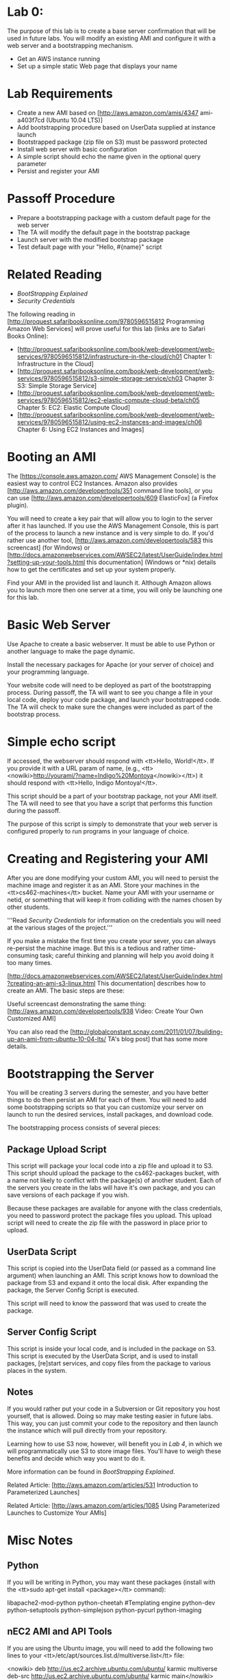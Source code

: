 
* Lab 0:

The purpose of this lab is to create a base server confirmation that will be used in future labs. You will modify an existing AMI and configure it with a web server and a bootstrapping mechanism.

- Get an AWS instance running
- Set up a simple static Web page that displays your name 


* Lab Requirements 

- Create a new AMI based on [http://aws.amazon.com/amis/4347 ami-a403f7cd (Ubuntu 10.04 LTS)]
- Add bootstrapping procedure based on UserData supplied at instance launch
- Bootstrapped package (zip file on S3) must be password protected
- Install web server with basic configuration
- A simple script should echo the name given in the optional query parameter
- Persist and register your AMI

* Passoff Procedure 

- Prepare a bootstrapping package with a custom default page for the web server
- The TA will modify the default page in the bootstrap package
- Launch server with the modified bootstrap package
- Test default page with your "Hello, #{name}" script

* Related Reading 
- [[BootStrapping Explained]]
- [[Security Credentials]]

The following reading in [http://proquest.safaribooksonline.com/9780596515812 Programming Amazon Web Services] will prove useful for this lab (links are to Safari Books Online):

- [http://proquest.safaribooksonline.com/book/web-development/web-services/9780596515812/infrastructure-in-the-cloud/ch01 Chapter 1: Infrastructure in the Cloud]
- [http://proquest.safaribooksonline.com/book/web-development/web-services/9780596515812/s3-simple-storage-service/ch03 Chapter 3: S3: Simple Storage Service]
- [http://proquest.safaribooksonline.com/book/web-development/web-services/9780596515812/ec2-elastic-compute-cloud-beta/ch05 Chapter 5: EC2: Elastic Compute Cloud]
- [http://proquest.safaribooksonline.com/book/web-development/web-services/9780596515812/using-ec2-instances-and-images/ch06 Chapter 6: Using EC2 Instances and Images]

* Booting an AMI 

The [https://console.aws.amazon.com/ AWS Management Console] is the easiest way to control EC2 Instances. Amazon also provides [http://aws.amazon.com/developertools/351 command line tools], or you can use [http://aws.amazon.com/developertools/609 ElasticFox] (a Firefox plugin).

You will need to create a key pair that will allow you to login to the server after it has launched. If you use the AWS Management Console, this is part of the process to launch a new instance and is very simple to do. If you'd rather use another tool, [http://aws.amazon.com/developertools/583 this screencast] (for Windows) or [http://docs.amazonwebservices.com/AWSEC2/latest/UserGuide/index.html?setting-up-your-tools.html this documentation] (Windows or *nix) details how to get the certificates and set up your system properly.

Find your AMI in the provided list and launch it. Although Amazon allows you to launch more then one server at a time, you will only be launching one for this lab.

* Basic Web Server 

Use Apache to create a basic webserver. It must be able to use Python or another language to make the page dynamic.

Install the necessary packages for Apache (or your server of choice) and your programming language.

Your website code will need to be deployed as part of the bootstrapping process. During passoff, the TA will want to see you change a file in your local code, deploy your code package, and launch your bootstrapped code. The TA will check to make sure the changes were included as part of the bootstrap process.

* Simple echo script 

If accessed, the webserver should respond with <tt>Hello, World!</tt>. If you provide it with a URL param of name, (e.g., <tt><nowiki>http://yourami/?name=Indigo%20Montoya</nowiki></tt>) it should respond with <tt>Hello, Indigo Montoya!</tt>.

This script should be a part of your bootstrap package, not your AMI itself. The TA will need to see that you have a script that performs this function during the passoff.

The purpose of this script is simply to demonstrate that your web server is configured properly to run programs in your language of choice.

* Creating and Registering your AMI 

After you are done modifying your custom AMI, you will need to persist the machine image and register it as an AMI. Store your machines in the <tt>cs462-machines</tt> bucket. Name your AMI with your username or netid, or something that will keep it from colliding with the names chosen by other students.

'''Read [[Security Credentials]] for information on the credentials you will need at the various stages of the project.'''

If you make a mistake the first time you create your sever, you can always re-persist the machine image. But this is a tedious and rather time-consuming task; careful thinking and planning will help you avoid doing it too many times.

[http://docs.amazonwebservices.com/AWSEC2/latest/UserGuide/index.html?creating-an-ami-s3-linux.html This documentation] describes how to create an AMI. The basic steps are these:

# Bundle the volume
# Upload the bundle to S3
# Register the AMI

Useful screencast demonstrating the same thing: [http://aws.amazon.com/developertools/938 Video: Create Your Own Customized AMI]

You can also read the [http://globalconstant.scnay.com/2011/01/07/building-up-an-ami-from-ubuntu-10-04-lts/ TA's blog post] that has some more details.

* Bootstrapping the Server 

You will be creating 3 servers during the semester, and you have better things to do then persist an AMI for each of them. You will need to add some bootstrapping scripts so that you can customize your server on launch to run the desired services, install packages, and download code.

The bootstrapping process consists of several pieces:

** Package Upload Script
This script will package your local code into a zip file and upload it to S3. This script should upload the package to the cs462-packages bucket, with a name not likely to conflict with the package(s) of another student. Each of the servers you create in the labs will have it's own package, and you can save versions of each package if you wish.

Because these packages are available for anyone with the class credentials, you need to password protect the package files you upload. This upload script will need to create the zip file with the password in place prior to upload.

** UserData Script 
This script is copied into the UserData field (or passed as a command line argument) when launching an AMI. This script knows how to download the package from S3 and expand it onto the local disk. After expanding the package, the Server Config Script is executed.

This script will need to know the password that was used to create the package.

** Server Config Script
This script is inside your local code, and is included in the package on S3. This script is executed by the UserData Script, and is used to install packages, [re]start services, and copy files from the package to various places in the system.

** Notes 
If you would rather put your code in a Subversion or Git repository you host yourself, that is allowed. Doing so may make testing easier in future labs. This way, you can just commit your code to the repository and then launch the instance which will pull directly from your repository.

Learning how to use S3 now, however, will benefit you in [[Lab 4]], in which we will programmatically use S3 to store image files. You'll have to weigh these benefits and decide which way you want to do it.

More information can be found in [[BootStrapping Explained]].

Related Article: [http://aws.amazon.com/articles/531 Introduction to Parameterized Launches]

Related Article: [http://aws.amazon.com/articles/1085 Using Parameterized Launches to Customize Your AMIs]

* Misc Notes 
** Python 

If you will be writing in Python, you may want these packages (install with the <tt>sudo apt-get install <package></tt> command):

 libapache2-mod-python
 python-cheetah         #Templating engine
 python-dev
 python-setuptools
 python-simplejson
 python-pycurl
 python-imaging

** nEC2 AMI and API Tools 
If you are using the Ubuntu image, you will need to add the following two lines to your <tt>/etc/apt/sources.list.d/multiverse.list</tt> file:

 <nowiki>
deb http://us.ec2.archive.ubuntu.com/ubuntu/ karmic multiverse
deb-src http://us.ec2.archive.ubuntu.com/ubuntu/ karmic main</nowiki>

Then you will need to run the following commands:

 sudo apt-get update
 sudo apt-get install ec2-ami-tools ec2-api-tools

More information about this can be found on [http://groups.google.com/group/ec2ubuntu/browse_thread/thread/dd7317f157eed834 this thread].

